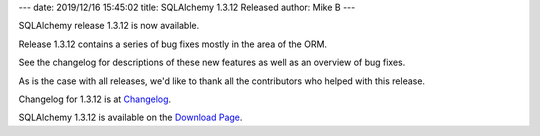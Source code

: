 ---
date: 2019/12/16 15:45:02
title: SQLAlchemy 1.3.12 Released
author: Mike B
---

SQLAlchemy release 1.3.12 is now available.

Release 1.3.12 contains a series of bug fixes mostly in the area of the
ORM.

See the changelog for descriptions of these new features as well as
an overview of bug fixes.

As is the case with all releases, we'd like to thank all the contributors who
helped with this release.

Changelog for 1.3.12 is at `Changelog </changelog/CHANGES_1_3_12>`_.

SQLAlchemy 1.3.12 is available on the `Download Page </download.html>`_.
